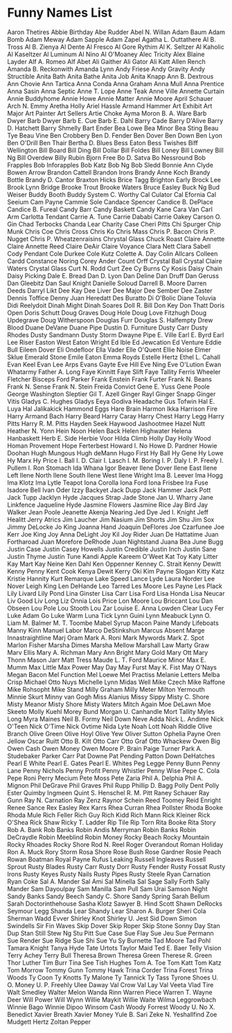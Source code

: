 * Funny Names List
Aaron Thetires
Abbie Birthday
Abe Rudder
Abel N. Willan
Adam Baum
Adam Bomb
Adam Meway
Adam Sapple
Adam Zapel
Agatha L. Outtathere
Al B. Tross
Al B. Zienya
Al Dente
Al Fresco
Al Gore Rythim
Al K. Seltzer
Al Kaholic
Al Kaseltzer
Al Luminum
Al Nino
Al O'Moaney
Alec Tricity
Alex Blaine Layder
Alf A. Romeo
Alf Abet
Ali Gaither
Ali Gator
Ali Katt
Allen Rench
Amanda B. Reckonwith
Amanda Lynn
Andy Friese
Andy Gravity
Andy Structible
Anita Bath
Anita Bathe
Anita Job
Anita Knapp
Ann B. Dextrous
Ann Chovie
Ann Tartica
Anna Conda
Anna Graham
Anna Mull
Anna Prentice
Anna Sasin
Anna Septic
Anne T. Lope
Anne Teak
Anne Ville
Annette Curtain
Annie Buddyhome
Annie Howe
Annie Matter
Annie Moore
April Schauer
Arch N. Emmy
Aretha Holly
Ariel Hassle
Armand Hammer
Art Exhibit
Art Major
Art Painter
Art Sellers
Artie Choke
Ayma Moron
B. A. Ware
Barb Dwyer
Barb Dwyer
Barb E. Cue
Barb E. Dahl
Barry Cade
Barry D'Alive
Barry D. Hatchett
Barry Shmelly
Bart Ender
Bea Lowe
Bea Minor
Bea Sting
Beau Tye
Beau Vine
Ben Crobbery
Ben D. Fender
Ben Dover
Ben Down
Ben Lyon
Ben O'Drill
Ben Thair
Bertha D. Blues
Bess Eaton
Bess Twishes
Biff Wellington
Bill Board
Bill Ding
Bill Dollar
Bill Foldes
Bill Loney
Bill Lowney
Bill Ng
Bill Overdew
Billy Rubin
Bjorn Free
Bo D. Satva
Bo Nessround
Bob Frapples
Bob Inforapples
Bob Katz
Bob Ng
Bob Sledd
Bonnie Ann Clyde
Bowen Arrow
Brandon Cattell
Brandon Irons
Brandy Anne Koch
Brandy Bottle
Brandy D. Cantor
Braxton Hicks
Brice Tagg
Brighton Early
Brock Lee
Brook Lynn Bridge
Brooke Trout
Brooke Waters
Bruce Easley
Buck Ng
Bud Weiser
Buddy Booth
Buddy System
C. Worthy
Cal Culator
Cal Efornia
Cal Seeium
Cam Payne
Cammie Sole
Candace Spencer
Candice B. DePlace
Candice B. Fureal
Candy Barr
Candy Baskett
Candy Kane
Cara Van
Carl Arm
Carlotta Tendant
Carrie A. Tune
Carrie Dababi
Carrie Oakey
Carson O. Gin
Chad Terbocks
Chanda Lear
Charity Case
Cheri Pitts
Chi Spurger
Chip Munk
Chris Coe
Chris Cross
Chris Ko
Chris Mass
Chris P. Bacon
Chris P. Nugget
Chris P. Wheatzenraisins
Chrystal Glass
Chuck Roast
Claire Annette
Claire Annette Reed
Claire DeAir
Claire Voyance
Clara Nett
Clara Sabell
Cody Pendant
Cole Durkee
Cole Kutz
Colette A. Day
Colin Allcars
Colleen Cardd
Constance Noring
Corey Ander
Count Orff
Crystal Ball
Crystal Claire Waters
Crystal Glass
Curt N. Rodd
Curt Zee
Cy Burns
Cy Kosis
Daisy Chain
Daisy Picking
Dale E. Bread
Dan D. Lyon
Dan Deline
Dan Druff
Dan Geruss
Dan Gleebitz
Dan Saul Knight
Danielle Soloud
Darrell B. Moore
Darren Deeds
Darryl Likt
Dee Kay
Dee Liver
Dee Major
Dee Sember
Dee Zaster
Dennis Toffice
Denny Juan Heredatt
Des Buratto
Di O'Bolic
Diane Toluvia
Didi Reelydoit
Dinah Might
Dinah Soares
Doll R. Bill
Don Key
Don Thatt
Doris Open
Doris Schutt
Doug Graves
Doug Hole
Doug Love Fitzhugh
Doug Updegrave
Doug Witherspoon
Douglas Furr
Douglas S. Halfempty
Drew Blood
Duane DeVane
Duane Pipe
Dustin D. Furniture
Dusty Carr
Dusty Rhodes
Dusty Sandmann
Dusty Storm
Dwayne Pipe
E. Ville
Earl E. Byrd
Earl Lee Riser
Easton West
Eaton Wright
Ed Ible
Ed Jewcation
Ed Venture
Eddie Bull
Eileen Dover
Eli Ondefloor
Ella Vader
Elle O'Quent
Ellie Noise
Elmer Sklue
Emerald Stone
Emile Eaton
Emma Royds
Estelle Hertz
Ethel L. Cahall
Evan Keel
Evan Lee Arps
Evans Gayte
Eve Hill
Eve Ning
Eve O'Lution
Ewan Whatarmy
Father A. Long
Faye Kinnitt
Faye Slift
Faye Tallity
Ferris Wheeler
Fletcher Bisceps
Ford Parker
Frank Enstein
Frank Furter
Frank N. Beans
Frank N. Sense
Frank N. Stein
Freida Convict
Gene E. Yuss
Gene Poole
George Washington Sleptier
Gil T. Azell
Ginger Rayl
Ginger Snapp
Ginger Vitis
Gladys C. Hughes
Gladys Eeya
Godiva Headache
Gus Tofwin
Hal E. Luya
Hal Jalikakick
Hammond Eggs
Hare Brain
Harmon Ikka
Harrison Fire
Harry Armand Bach
Harry Beard
Harry Caray
Harry Chest
Harry Legg
Harry Pitts
Harry R. M. Pitts
Hayden Seek
Haywood Jashootmee
Hazel Nutt
Heather N. Yonn
Hein Noon
Helen Back
Helen Highwater
Helena Hanbaskett
Herb E. Side
Herbie Voor
Hilda Climb
Holly Day
Holly Wood
Homan Provement
Hope Ferterbest
Howard I. No
Howe D. Pardner
Howie Doohan
Hugh Mungous
Hugh deMann
Hugo First
Hy Ball
Hy Gene
Hy Lowe
Hy Marx
Hy Price
I. Ball
I. D. Clair
I. Lasch
I. M. Boring
I. P. Daly
I. P. Freely
I. Pullem
I. Ron Stomach
Ida Whana
Igor Beaver
Ilene Dover
Ilene East
Ilene Left
Ilene North
Ilene South
Ilene West
Ilene Wright
Ima B. Leever
Ima Hogg
Ima Klotz
Ima Lytle Teapot
Iona Corolla
Iona Ford
Iona Frisbee
Ira Fuse
Isadore Bell
Ivan Oder
Izzy Backyet
Jack Dupp
Jack Hammer
Jack Pott
Jack Tupp
Jacklyn Hyde
Jacques Strap
Jade Stone
Jan U. Wharry
Jane Linkfence
Jaqueline Hyde
Jasmine Flowers
Jasmine Rice
Jay Bird
Jay Walker
Jean Poole
Jeanette Akenja Nearing
Jed Dye
Jed I. Knight
Jeff Healitt
Jerry Atrics
Jim Laucher
Jim Nasium
Jim Shorts
Jim Shu
Jim Sox
Jimmy DeLocke
Jo King
Joanna Hand
Joaquin DeFlores
Joe Czarfunee
Joe Kerr
Joe King
Joy Anna DeLight
Joy Kil
Joy Rider
Juan De Hattatime
Juan Fortharoad
Juan Morefore DeRhode
Juan Nightstand
Juana Bea
June Bugg
Justin Case
Justin Casey Howells
Justin Credible
Justin Inch
Justin Sane
Justin Thyme
Justin Tune
Kandi Apple
Kareem O'Weet
Kat Toy
Katy Litter
Kay Mart
Kay Neine
Ken Dahl
Ken Oppenner
Kenney C. Strait
Kenny Dewitt
Kenny Penny
Kent Cook
Kenya Dewit
Kerry Oki
Kim Payne Slogan
Kitty Katz
Kristie Hannity
Kurt Remarque
Lake Speed
Lance Lyde
Laura Norder
Lee Nover
Leigh King
Len DeHande
Leo Tarred
Les Moore
Les Payne
Les Plack
Lily Livard
Lily Pond
Lina Ginster
Lisa Carr
Lisa Ford
Lisa Honda
Lisa Neucar
Liv Good
Liv Long
Liz Onnia
Lois Price
Lon Moore
Lou Briccant
Lou Dan Obseen
Lou Pole
Lou Stooth
Lou Zar
Louise E. Anna
Lowden Clear
Lucy Fer
Luke Adam Go
Luke Warm
Luna Tick
Lynn Guini
Lynn Meabuck
Lynn O. Liam
M. Balmer
M. T. Toombe
Mabel Syrup
Macon Paine
Mandy Lifeboats
Manny Kinn
Manuel Labor
Marco DeStinkshun
Marcus Absent
Marge Innastraightline
Marj Oram
Mark A. Roni
Mark Mywords
Mark Z. Spot
Marlon Fisher
Marsha Dimes
Marsha Mellow
Marshall Law
Marty Graw
Marv Ellis
Mary A. Richman
Mary Ann Bright
Mary Gold
Mary Ott
Mary Thonn
Mason Jarr
Matt Tress
Maude L. T. Ford
Maurice Minor
Max E. Mumm
Max Little
Max Power
May Day
May Furst
May K. Fist
May O'Nays
Megan Bacon
Mel Function
Mel Loewe
Mel Practiss
Melanie Letters
Melba Crisp
Michael Otto Nuys
Michelle Lynn
Midas Well
Mike Czech
Mike Raffone
Mike Rohsopht
Mike Stand
Milly Graham
Milly Meter
Milton Yermouth
Minnie Skurt
Minny van Gogh
Miss Alanius
Missy Sippy
Misty C. Shore
Misty Meanor
Misty Shore
Misty Waters
Mitch Again
Moe DeLawn
Moe Skeeto
Molly Kuehl
Morey Bund
Morgan U. Canhandle
Mort Tallity
Myles Long
Myra Maines
Neil B. Formy
Neil Down
Neve Adda
Nick L. Andime
Nick O'Teen
Nick O'Time
Nick Ovtime
Nida Lyte
Noah Lott
Noah Riddle
Olive Branch
Olive Green
Olive Hoyl
Olive Yew
Oliver Sutton
Ophelia Payne
Oren Jellow
Oscar Ruitt
Otto B. Kilt
Otto Carr
Otto Graf
Otto Whackew
Owen Big
Owen Cash
Owen Money
Owen Moore
P. Brain
Paige Turner
Park A. Studebaker
Parker Carr
Pat Downe
Pat Pending
Patton Down DeHatches
Pearl E White
Pearl E. Gates
Pearl E. Whites
Peg Legge
Penny Bunn
Penny Lane
Penny Nichols
Penny Profit
Penny Whistler
Penny Wise
Pepe C. Cola
Pepe Roni
Perry Mecium
Pete Moss
Pete Zaria
Phil A. Delphia
Phil A. Mignon
Phil DeGrave
Phil Graves
Phil Rupp
Phillip D. Bagg
Polly Dent
Polly Ester
Quimby Ingmeen
Quint S. Henschel
R. M. Pitt
Raney Schauer
Ray Gunn
Ray N. Carnation
Ray Zenz
Raynor Schein
Reed Toomey
Reid Enright
Renee Sance
Rex Easley
Rex Karrs
Rhea Curran
Rhea Pollster
Rhoda Booke
Rhoda Mule
Rich Feller
Rich Guy
Rich Kidd
Rich Mann
Rick Kleiner
Rick O'Shea
Rick Shaw
Ricky T. Ladder
Rip Tile
Rip Torn
Rita Booke
Rita Story
Rob A. Bank
Rob Banks
Robin Andis Merryman
Robin Banks
Robin DeCraydle
Robin Meeblind
Robin Money
Rocky Beach
Rocky Mountain
Rocky Rhoades
Rocky Shore
Rod N. Reel
Roger Overandout
Roman Holiday
Ron A. Muck
Rory Storm
Rosa Shore
Rose Bush
Rose Gardner
Rosie Peach
Rowan Boatman
Royal Payne
Rufus Leaking
Russell Ingleaves
Russell Sprout
Rusty Blades
Rusty Carr
Rusty Dorr
Rusty Fender
Rusty Fossat
Rusty Irons
Rusty Keyes
Rusty Nails
Rusty Pipes
Rusty Steele
Ryan Carnation
Ryan Coke
Sal A. Mander
Sal Ami
Sal Minella
Sal Sage
Sally Forth
Sally Mander
Sam Dayoulpay
Sam Manilla
Sam Pull
Sam Urai
Samson Night
Sandy Banks
Sandy Beech
Sandy C. Shore
Sandy Spring
Sarah Bellum
Sarah Doctorinthehouse
Sasha Klotz
Sawyer B. Hind
Scott Shawn DeRocks
Seymour Legg
Shanda Lear
Shandy Lear
Sharon A. Burger
Sheri Cola
Sherman Wadd Evver
Shirley Knot
Shirley U. Jest
Sid Down
Simon Swindells
Sir Fin Waves
Skip Dover
Skip Roper
Skip Stone
Sonny Day
Stan Dup
Stan Still
Stew Ng
Stu Pitt
Sue Case
Sue Flay
Sue Jeu
Sue Permann
Sue Render
Sue Ridge
Sue Shi
Sue Yu
Sy Burnette
Tad Moore
Tad Pohl
Tamara Knight
Tanya Hyde
Tate Urtots
Taylor Maid
Ted E. Baer
Telly Vision
Terry Achey
Terry Bull
Theresa Brown
Theresa Green
Therese R. Green
Thor Luther
Tim Burr
Tina See
Tish Hughes
Tom A. Toe
Tom Katt
Tom Katz
Tom Morrow
Tommy Gunn
Tommy Hawk
Trina Corder
Trina Forest
Trina Woods
Ty Coon
Ty Knotts
Ty Malone
Ty Tannick
Ty Tass
Tyrone Shoes
U. O. Money
U. P. Freehly
Ulee Daway
Val Crow
Val Lay
Val Veeta
Vlad Tire
Walt Smedley
Walter Melon
Wanda Rinn
Warren Piece
Warren T.
Wayne Deer
Will Power
Will Wynn
Willie Maykit
Willie Waite
Wilma Leggrowbach
Winnie Bago
Winnie Dipoo
Winsom Cash
Woody Forrest
Woody U. No
X. Benedict
Xavier Breath
Xavier Money
Yule B. Sari
Zeke N. Yeshallfind
Zoe Mudgett Hertz
Zoltan Pepper
